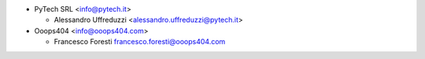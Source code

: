 * PyTech SRL <info@pytech.it>

  * Alessandro Uffreduzzi <alessandro.uffreduzzi@pytech.it>

* Ooops404 <info@ooops404.com>

  * Francesco Foresti francesco.foresti@ooops404.com
